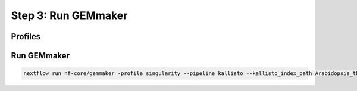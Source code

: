 .. _execution:

Step 3: Run GEMmaker
--------------------

Profiles
````````

Run GEMmaker
````````````

.. code:: bash

  nextflow run nf-core/gemmaker -profile singularity --pipeline kallisto --kallisto_index_path Arabidopsis_thaliana.TAIR10.kallisto.indexed
